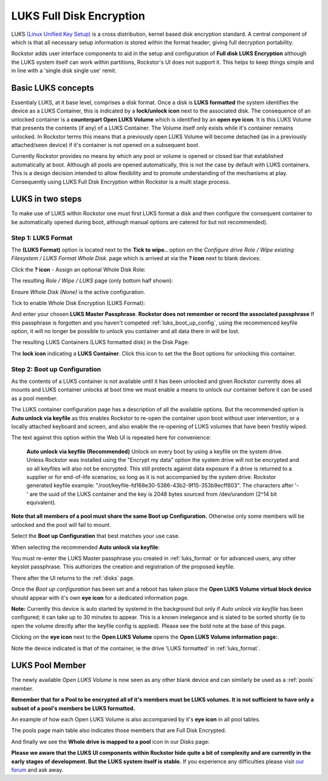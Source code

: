 .. _luks:

LUKS Full Disk Encryption
=========================

LUKS `(Linux Unified Key Setup) <https://gitlab.com/philipg/cryptsetup/blob/master/README.md>`_
is a cross distribution, kernel based disk encryption standard. A central
component of which is that all necessary setup information is stored within
the format header; giving full decryption portability.

Rockstor adds user interface components to aid in the setup and configuration
of **Full disk LUKS Encryption** although the LUKS system itself can work
within partitions, Rockstor's UI does not support it. This helps to keep things
simple and in line with a 'single disk single use' remit.

.. _basic_luks_concepts:

Basic LUKS concepts
-------------------

Essentialy LUKS, at it base level, comprises a disk format. Once a disk is
**LUKS formatted** the system identifies the device as a LUKS Container, this
is indicated by a **lock/unlock icon** next to the associated disk. The
consequence of an unlocked container is a **counterpart Open LUKS Volume**
which is identified by an **open eye icon**. It is
this LUKS Volume that presents the contents (if any) of a LUKS Container.
The Volume itself only exists while it's container remains unlocked. In
Rockstor terms this means that a previously open LUKS Volume will become
detached (as in a previously attached/seen device) if it's container is not
opened on a subsequent boot.

Currently Rockstor provides no means by which any pool or volume is opened
or closed bar that established automatically at boot. Although all pools are
opened automatically, this is not the case by default with LUKS containers.
This is a design decision intended to allow flexibility and to promote
understanding of the mechanisms at play. Consequently using LUKS Full Disk
Encryption within Rockstor is a multi stage process.

.. _luks_in_two_steps:

LUKS in two steps
-----------------

To make use of LUKS within Rockstor one must first LUKS format a disk and then
configure the consequent container to be automatically opened during boot,
although manual options are catered for but not recommended).

.. _luks_format:

Step 1: LUKS Format
^^^^^^^^^^^^^^^^^^^

The **(LUKS Format)** option is located next to the **Tick to wipe..** option
on the *Configure drive Role / Wipe existing Filesystem / LUKS Format Whole
Disk.* page which is arrived at via the **? icon** next to blank devices:

Click the **? icon** - Assign an optional Whole Disk Role:

.. image:: assign_whole_disk_role.png
   :scale: 80%
   :align: center

The resulting *Role / Wipe / LUKS* page (only bottom half shown):

.. image:: pre_luks_format_tick.png
   :scale: 80%
   :align: center

Ensure *Whole Disk (None)* is the active configuration.

Tick to enable Whole Disk Encryption (LUKS Format):

.. image:: post_luks_tick_password.png
   :scale: 80%
   :align: center

And enter your chosen **LUKS Master Passphrase**.
**Rockstor does not remember or record the associated passphrase**
If this passphrase is forgotten and you haven't competed
:ref:`luks_boot_up_config`, using the recommenced keyfile option, it will no
longer be possible to unlock you container and all data there in will be lost.

The resulting LUKS Containers (LUKS formatted disk) in the Disk Page:

.. image:: luks_container_icon.png
   :scale: 80%
   :align: center

The **lock icon** indicating a **LUKS Container**. Click this icon to set
the the Boot options for unlocking this container.

.. _luks_boot_up_config:

Step 2: Boot up Configuration
^^^^^^^^^^^^^^^^^^^^^^^^^^^^^

As the contents of a LUKS container is not available until it has been
unlocked and given Rockstor currently does all mounts and LUKS container
unlocks at boot time we must enable a means to unlock our container before it
can be used as a pool member.

The LUKS container configuration page has a description of all the available
options. But the recommended option is **Auto unlock via keyfile** as this
enables Rockstor to re-open the container upon boot without user intervention,
or a locally attached keyboard and screen, and also enable the re-opening of
LUKS volumes that have been freshly wiped.

The text against this option within the Web UI is repeated here for
convenience:

   **Auto unlock via keyfile (Recommended)** Unlock on every boot by using a keyfile
   on the system drive. Unless Rockstor was installed using the "Encrypt my data"
   option the system drive will not be encrypted and so all keyfiles will also
   not be encrypted. This still protects against data exposure if a drive is
   returned to a supplier or for end-of-life scenarios; so long as it is not
   accompanied by the system drive.
   Rockstor generated keyfile example:
   "/root/keyfile-fd168e30-5386-43b2-9f15-353b9ecff803". The characters after
   '-' are the uuid of the LUKS container and the key is 2048 bytes sourced from
   /dev/urandom (2^14 bit equivalent).

**Note that all members of a pool must share the same Boot up Configuration.**
Otherwise only some members will be unlocked and the pool will fail to mount.

.. image:: luks_boot_up_config_page.png
   :scale: 80%
   :align: center

Select the **Boot up Configuration** that best matches your use case.

When selecting the recommended **Auto unlock via keyfile**:

.. image:: luks_auto_unlock_keyfile_create.png
   :scale: 80%
   :align: center

You must re-enter the LUKS Master passphrase you created in :ref:`luks_format`
or for advanced users, any other keyslot passphrase. This authorizes the
creation and registration of the proposed keyfile.

There after the UI returns to the :ref:`disks` page.

.. image:: open_luks_volume.png
   :scale: 80%
   :align: center

Once the *Boot up configuration* has been set and a reboot has taken place
the **Open LUKS Volume virtual block device** should appear with it's own
**eye icon** for a dedicated information page.

**Note:** Currently this device is auto started by systemd in the background
but only if *Auto unlock via keyfile* has been configured; it can take
up to 30 minutes to appear. This is a known inelegance and is slated to be
sorted shortly (ie to open the volume directly after the keyfile config is
applied). Please see the bold note at the base of this page.

Clicking on the **eye icon** next to the **Open LUKS Volume** opens the
**Open LUKS Volume information page:**.

.. image:: open_luks_volume_info_page.png
   :scale: 80%
   :align: center

Note the device indicated is that of the container, ie the drive 'LUKS
formatted' in :ref:`luks_format`.

.. _luks_pool_member:

LUKS Pool Member
----------------

The newly available *Open LUKS Volume* is now seen as any other blank
device and can similarly be used as a :ref:`pools` member.

**Remember that for a Pool to be encrypted all of it's members must be LUKS
volumes. It is not sufficient to have only a subset of a pool's members be
LUKS formatted.**

.. image:: luks_volume_indication_create_pool.png
   :scale: 80%
   :align: center

An example of how each Open LUKS Volume is also accompanied by it's
**eye icon** in all pool tables.



.. image:: luks_volume_indication_pools_page.png
   :scale: 80%
   :align: center

The pools page main table also indicates those members that are Full Disk
Encrypted.

And finally we see the **Whole drive is mapped to a pool** icon in our Disks
page:

.. image:: open_luks_volume_mapped.png
   :scale: 80%
   :align: center

**Please we aware that the LUKS UI components within Rockstor hide quite a
bit of complexity and are currently in the early stages of development. But
the LUKS system itself is stable.** If you experience any difficulties please
visit `our forum <http://forum.rockstor.com/>`_ and ask away.
